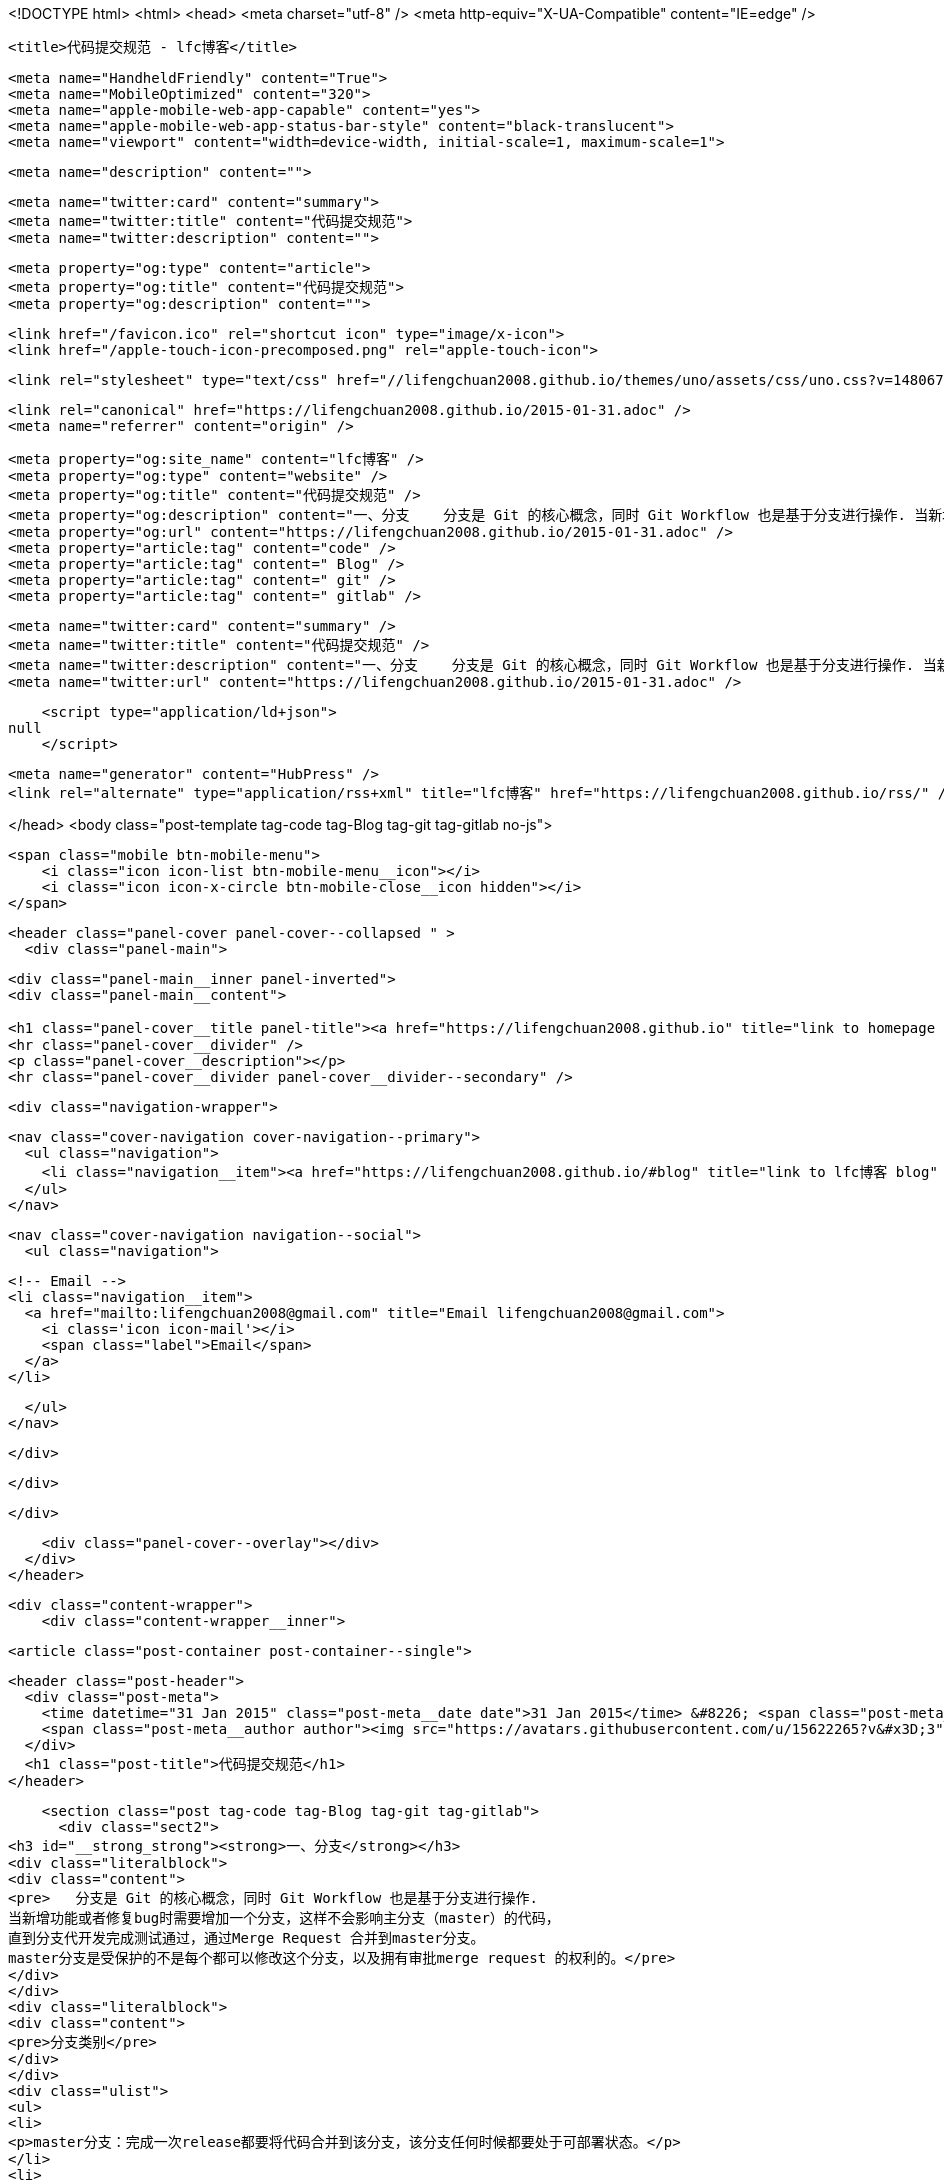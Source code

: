<!DOCTYPE html>
<html>
<head>
    <meta charset="utf-8" />
    <meta http-equiv="X-UA-Compatible" content="IE=edge" />

    <title>代码提交规范 - lfc博客</title>

    <meta name="HandheldFriendly" content="True">
    <meta name="MobileOptimized" content="320">
    <meta name="apple-mobile-web-app-capable" content="yes">
    <meta name="apple-mobile-web-app-status-bar-style" content="black-translucent">
    <meta name="viewport" content="width=device-width, initial-scale=1, maximum-scale=1">

    <meta name="description" content="">

    <meta name="twitter:card" content="summary">
    <meta name="twitter:title" content="代码提交规范">
    <meta name="twitter:description" content="">

    <meta property="og:type" content="article">
    <meta property="og:title" content="代码提交规范">
    <meta property="og:description" content="">

    <link href="/favicon.ico" rel="shortcut icon" type="image/x-icon">
    <link href="/apple-touch-icon-precomposed.png" rel="apple-touch-icon">

    <link rel="stylesheet" type="text/css" href="//lifengchuan2008.github.io/themes/uno/assets/css/uno.css?v=1480671798818" />

    <link rel="canonical" href="https://lifengchuan2008.github.io/2015-01-31.adoc" />
    <meta name="referrer" content="origin" />
    
    <meta property="og:site_name" content="lfc博客" />
    <meta property="og:type" content="website" />
    <meta property="og:title" content="代码提交规范" />
    <meta property="og:description" content="一、分支    分支是 Git 的核心概念，同时 Git Workflow 也是基于分支进行操作. 当新增功能或者修复bug时需要增加一个分支，这样不会影响主分支（master）的代码， 直到分支代开发完成测试通过，通过Merge Request 合并到master分支。 master分支是受保护的不是每个都可以修改这个分支，以及拥有审批merge request 的权利的。 分支类别 master分支：完成一次release都要将代码合并到该分支，该分支任何时候都要处于可部署状态。 功能分支：为了开发某种特定功能，从master分支分离出来的分支；开发完成后通过 merge request合并到master分支。 热修复分支：从master分离出来的分支，用于修复紧急bug；开发完成后通" />
    <meta property="og:url" content="https://lifengchuan2008.github.io/2015-01-31.adoc" />
    <meta property="article:tag" content="code" />
    <meta property="article:tag" content=" Blog" />
    <meta property="article:tag" content=" git" />
    <meta property="article:tag" content=" gitlab" />
    
    <meta name="twitter:card" content="summary" />
    <meta name="twitter:title" content="代码提交规范" />
    <meta name="twitter:description" content="一、分支    分支是 Git 的核心概念，同时 Git Workflow 也是基于分支进行操作. 当新增功能或者修复bug时需要增加一个分支，这样不会影响主分支（master）的代码， 直到分支代开发完成测试通过，通过Merge Request 合并到master分支。 master分支是受保护的不是每个都可以修改这个分支，以及拥有审批merge request 的权利的。 分支类别 master分支：完成一次release都要将代码合并到该分支，该分支任何时候都要处于可部署状态。 功能分支：为了开发某种特定功能，从master分支分离出来的分支；开发完成后通过 merge request合并到master分支。 热修复分支：从master分离出来的分支，用于修复紧急bug；开发完成后通" />
    <meta name="twitter:url" content="https://lifengchuan2008.github.io/2015-01-31.adoc" />
    
    <script type="application/ld+json">
null
    </script>

    <meta name="generator" content="HubPress" />
    <link rel="alternate" type="application/rss+xml" title="lfc博客" href="https://lifengchuan2008.github.io/rss/" />

</head>
<body class="post-template tag-code tag-Blog tag-git tag-gitlab no-js">

    <span class="mobile btn-mobile-menu">
        <i class="icon icon-list btn-mobile-menu__icon"></i>
        <i class="icon icon-x-circle btn-mobile-close__icon hidden"></i>
    </span>

    <header class="panel-cover panel-cover--collapsed " >
      <div class="panel-main">
    
        <div class="panel-main__inner panel-inverted">
        <div class="panel-main__content">
    
            <h1 class="panel-cover__title panel-title"><a href="https://lifengchuan2008.github.io" title="link to homepage for lfc博客">lfc博客</a></h1>
            <hr class="panel-cover__divider" />
            <p class="panel-cover__description"></p>
            <hr class="panel-cover__divider panel-cover__divider--secondary" />
    
            <div class="navigation-wrapper">
    
              <nav class="cover-navigation cover-navigation--primary">
                <ul class="navigation">
                  <li class="navigation__item"><a href="https://lifengchuan2008.github.io/#blog" title="link to lfc博客 blog" class="blog-button">Blog</a></li>
                </ul>
              </nav>
    
              
              
              <nav class="cover-navigation navigation--social">
                <ul class="navigation">
              
              
              
              
              
              
              
              
              
                  <!-- Email -->
                  <li class="navigation__item">
                    <a href="mailto:lifengchuan2008@gmail.com" title="Email lifengchuan2008@gmail.com">
                      <i class='icon icon-mail'></i>
                      <span class="label">Email</span>
                    </a>
                  </li>
              
                </ul>
              </nav>
              
    
            </div>
    
          </div>
    
        </div>
    
        <div class="panel-cover--overlay"></div>
      </div>
    </header>

    <div class="content-wrapper">
        <div class="content-wrapper__inner">
            

  <article class="post-container post-container--single">

    <header class="post-header">
      <div class="post-meta">
        <time datetime="31 Jan 2015" class="post-meta__date date">31 Jan 2015</time> &#8226; <span class="post-meta__tags tags">on <a href="https://lifengchuan2008.github.io/tag/code/">code</a>, <a href="https://lifengchuan2008.github.io/tag/Blog/"> Blog</a>, <a href="https://lifengchuan2008.github.io/tag/git/"> git</a>, <a href="https://lifengchuan2008.github.io/tag/gitlab/"> gitlab</a></span>
        <span class="post-meta__author author"><img src="https://avatars.githubusercontent.com/u/15622265?v&#x3D;3" alt="profile image for lifengchuan2008" class="avatar post-meta__avatar" /> by lifengchuan2008</span>
      </div>
      <h1 class="post-title">代码提交规范</h1>
    </header>

    <section class="post tag-code tag-Blog tag-git tag-gitlab">
      <div class="sect2">
<h3 id="__strong_strong"><strong>一、分支</strong></h3>
<div class="literalblock">
<div class="content">
<pre>   分支是 Git 的核心概念，同时 Git Workflow 也是基于分支进行操作.
当新增功能或者修复bug时需要增加一个分支，这样不会影响主分支（master）的代码，
直到分支代开发完成测试通过，通过Merge Request 合并到master分支。
master分支是受保护的不是每个都可以修改这个分支，以及拥有审批merge request 的权利的。</pre>
</div>
</div>
<div class="literalblock">
<div class="content">
<pre>分支类别</pre>
</div>
</div>
<div class="ulist">
<ul>
<li>
<p>master分支：完成一次release都要将代码合并到该分支，该分支任何时候都要处于可部署状态。</p>
</li>
<li>
<p>功能分支：为了开发某种特定功能，从master分支分离出来的分支；开发完成后通过 <strong>merge request</strong>合并到master分支。</p>
</li>
<li>
<p>热修复分支：从master分离出来的分支，用于修复紧急bug；开发完成后通过 <strong>merge request</strong>合并到master分支。</p>
<div class="literalblock">
<div class="content">
<pre>分支命名规范</pre>
</div>
</div>
</li>
<li>
<p>功能分支以“feature-*”开头</p>
</li>
<li>
<p>线上紧急修改的bug称为hotfix，以“hotfix-*”开头</p>
</li>
</ul>
</div>
</div>
<div class="sect2">
<h3 id="__strong_commit_strong"><strong>二、提交 commit 信息</strong></h3>
<div class="literalblock">
<div class="content">
<pre>提信息是一件值得注重的事情. 当你提交代码时，Git 会跟踪代码的改变和对应的 commit
信息，这就是你工作的隐形记录. 当你的小伙伴在查阅代码的时候，清晰的
commit 信息会让他们迅速地明白 你做了什么，以及为什么这样做.</pre>
</div>
</div>
<div class="literalblock">
<div class="content">
<pre> commit 规范
- add -新增需求
- fix -修复 bug
- update -更新代码
- change -修改代码</pre>
</div>
</div>
<div class="paragraph">
<p>小改动，一句 commit 信息说明
大改动，新建 issue 说明情况，方案，变化:</p>
</div>
<div class="paragraph">
<p>git commit -m 'fix #[issue number]: [Short summary of the change].'</p>
</div>
</div>
<div class="sect2">
<h3 id="__strong_strong_2"><strong>三、粒度控制</strong></h3>
<div class="paragraph">
<p>代码的提交，以完成一个独立的功能单元为粒度. 切忌粒度过大或过小，比如完成多个功能或新增一个文件的提交，这不是一个推荐的做法. 粒度的关键在于，提交的代码为独立的功能单元，以便今后通过提交信息快速定位，进行回滚或合并分支.</p>
</div>
<div class="literalblock">
<div class="content">
<pre> ### **四、功能分支**
- 创建一个功能分支</pre>
</div>
</div>
<div class="literalblock">
<div class="content">
<pre>  &gt; ```
  &gt; # 获取maste最新代码
  &gt; $ git checkout  master
  &gt; $ git pull
  &gt; # 新建功能分支
  &gt; $ git checkout  -b  feature-amp-mgr
  &gt; 切换到一个新分支 'feature-amp-mgr'
  &gt;
  &gt; ```
  #### 功能分支要保持与master代码的同步
  &gt; ```
  &gt; # 获取maste最新代码
  &gt; $ git checkout  master
  &gt; $ git pull
  &gt; # 切换分支
  &gt; $ git checkout    feature-amp-mgr
  &gt; # 将master分支代码合并到功能分支
  &gt; $ git  merge --no-ff  master
  &gt; ```
- 完成一个功能分支</pre>
</div>
</div>
<div class="literalblock">
<div class="content">
<pre>  &gt; ```
&gt; $ git add .
&gt; $ git commit  -m '简短描述做了什么修改'
&gt; $ git push
&gt; ```
  新建“merge request”将代码合并到master分支，完成合并后删除-amp-mgr分支</pre>
</div>
</div>
<div class="literalblock">
<div class="content">
<pre>&gt; ```
&gt;#删除feature-amp-mgr分支
&gt; $ git branch -D feature-amp-mgr
&gt; ```</pre>
</div>
</div>
</div>
<div class="sect2">
<h3 id="__strong_hotfix_strong"><strong>五、hotfix分支</strong></h3>
<div class="paragraph">
<p>一般线上出现严重bug需要修复的时候，需要新建一个hotfix分支。hotfix是基于master分支的，修复完成后将代码合并到master分支。
  hotfix分支命名以hotfix-开头
-  新建hotfix-1.2.1 分支</p>
</div>
<div class="literalblock">
<div class="content">
<pre>&gt; ```
&gt; # 新建hotfix-1.2.1分支
&gt; $ git checkout  -b  hotfix-1.2.1 master
&gt; 切换到一个新分支 'hotfix-1.2.1'
&gt;
&gt; ```</pre>
</div>
</div>
<div class="ulist">
<ul>
<li>
<p>完成hotfix-1.2.1 分支</p>
<div class="literalblock">
<div class="content">
<pre>&gt; ```
&gt; $ git add .
&gt; $ git commit  -m '简短描述做了什么修改'
&gt; $ git push
&gt; ```
新建“merge request”将代码合并到master分支，完成合并后删除hotfix-1.2.1分支</pre>
</div>
</div>
<div class="literalblock">
<div class="content">
<pre>   &gt; ```
   &gt;#删除hotfix-1.2.1分支
   &gt; $ git branch -D hotfix-1.2.1
   &gt; ```
### **六、Issue**
   #### Issue 用于 Bug追踪和需求管理。建议先新建 Issue，再新建对应的功能分支。功能分支总是为了解决一个或多个 Issue。</pre>
</div>
</div>
<div class="literalblock">
<div class="content">
<pre>开发完成后，在提交说明里面，可以写上"fixes #14"或者"closes #67"。Github规定，
只要commit message里面有下面这些动词 + 编号，就会关闭对应的issue。</pre>
</div>
</div>
</li>
</ul>
</div>
<div class="quoteblock">
<blockquote>
<div class="ulist">
<ul>
<li>
<p>close</p>
</li>
<li>
<p>closes</p>
</li>
<li>
<p>closed</p>
</li>
<li>
<p>fix</p>
</li>
<li>
<p>fixes</p>
</li>
<li>
<p>fixed</p>
</li>
<li>
<p>resolve</p>
</li>
<li>
<p>resolves</p>
</li>
<li>
<p>resolved</p>
</li>
</ul>
</div>
</blockquote>
</div>
</div>
<div class="sect2">
<h3 id="__strong_strong_3"><strong>七、创建合并请求</strong></h3>
<div class="ulist">
<ul>
<li>
<p>完成功能分支或者hotfix分支功能后最终要合并到master分支中，需要通过merge request  进行合并，merge  request  不仅仅是一个简单的代码合并，反应的代码的变更记录可以@其他人员进行代码review可以进行讨论，分支后续的变更也能反应在此。</p>
<div class="literalblock">
<div class="content">
<pre>#### **新建合并请求**
 1.    将功能分支或者hotfix分支代码push到gitlab中
 2.    点击 **Merge requests** tab页面</pre>
</div>
</div>
</li>
</ul>
</div>
<div class="paragraph">
<p><span class="image"><img src="https://docs.gitlab.com/ee/gitlab-basics/img/project_navbar.png " alt="project navbar.png "></span>
   3. 点击 <strong>New merge request</strong> 按钮。</p>
</div>
<div class="paragraph">
<p><span class="image"><img src="https://docs.gitlab.com/ee/gitlab-basics/img/merge_request_new.png " alt="merge request new.png "></span>
   4. <strong>source branch</strong> 选择对应的功能分支或者hotfix分支，<strong>targer branch</strong>选择 master分支，点击<strong>Compare branches and continue</strong>按钮。</p>
</div>
<div class="paragraph">
<p><span class="image"><img src="https://docs.gitlab.com/ee/gitlab-basics/img/merge_request_select_branch.png " alt="merge request select branch.png "></span></p>
</div>
<div class="olist arabic">
<ol class="arabic">
<li>
<p>为合并请求添加一个标题和描述，选择一个用户review merge request关闭或者接受合并请求，在描述中可以@其他用户进行代码review，</p>
</li>
</ol>
</div>
<div class="paragraph">
<p><span class="image"><img src="https://docs.gitlab.com/ee/gitlab-basics/img/merge_request_page.png " alt="sd"></span></p>
</div>
<div class="ulist">
<ul>
<li>
<p>合并代码时 使用git merge --no-ff 这样会保留分支的commit记录</p>
</li>
<li>
<p>合并commit 技巧，想要将多个commit合并成一个commit，比如想把前两次commit合并成一个commit使用git reset HEAD~2 先撤销过去两个提交，再新建一个commit</p>
<div class="literalblock">
<div class="content">
<pre>&gt;```
&gt; #撤销过去2个提交
&gt;$ git  reset HEAD~2
&gt;$ git add .
&gt;$ git  commit -m 'fix bugs [#2,#5]'
&gt;$ git push
&gt;```</pre>
</div>
</div>
</li>
</ul>
</div>
</div>
    </section>

  </article>




            <footer class="footer">
                <span class="footer__copyright">&copy; 2016. All rights reserved.</span>
                <span class="footer__copyright"><a href="http://uno.daleanthony.com" title="link to page for Uno Ghost theme">Uno theme</a> by <a href="http://daleanthony.com" title="link to website for Dale-Anthony">Dale-Anthony</a></span>
                <span class="footer__copyright">Proudly published with <a href="http://hubpress.io" title="link to Hubpress website">Hubpress</a></span>
            </footer>
        </div>
    </div>

    <script src="//cdnjs.cloudflare.com/ajax/libs/jquery/2.1.3/jquery.min.js?v="></script> <script src="//cdnjs.cloudflare.com/ajax/libs/moment.js/2.9.0/moment-with-locales.min.js?v="></script> <script src="//cdnjs.cloudflare.com/ajax/libs/highlight.js/8.4/highlight.min.js?v="></script> 
      <script type="text/javascript">
        jQuery( document ).ready(function() {
          // change date with ago
          jQuery('ago.ago').each(function(){
            var element = jQuery(this).parent();
            element.html( moment(element.text()).fromNow());
          });
        });

        hljs.initHighlightingOnLoad();
      </script>

    <script type="text/javascript" src="//lifengchuan2008.github.io/themes/uno/assets/js/main.js?v=1480671798818"></script>
    
    <script>
    (function(i,s,o,g,r,a,m){i['GoogleAnalyticsObject']=r;i[r]=i[r]||function(){
      (i[r].q=i[r].q||[]).push(arguments)},i[r].l=1*new Date();a=s.createElement(o),
      m=s.getElementsByTagName(o)[0];a.async=1;a.src=g;m.parentNode.insertBefore(a,m)
    })(window,document,'script','//www.google-analytics.com/analytics.js','ga');

    ga('create', 'UA-88346935-1', 'auto');
    ga('send', 'pageview');

    </script>

</body>
</html>
